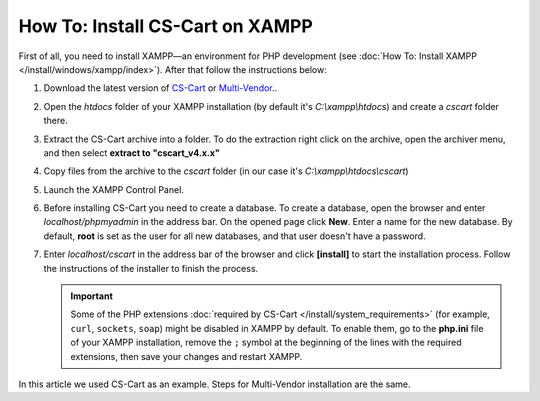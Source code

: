 ********************************
How To: Install CS-Cart on XAMPP
********************************

First of all, you need to install XAMPP—an environment for PHP development (see :doc:`How To: Install XAMPP </install/windows/xampp/index>`). After that follow the instructions below:

#. Download the latest version of `CS-Cart <https://www.cs-cart.com/download-cs-cart.html>`_ or `Multi-Vendor <https://www.cs-cart.com/download-multivendor.html>`_.. 

   .. image:: img/cscart_en.png
       :alt: Downloading CS-Cart from the official website

#. Open the *htdocs* folder of your XAMPP installation (by default it's *C:\\xampp\\htdocs*) and create a *cscart* folder there.

   .. image:: img/cscart_folder_en.png
       :alt: Creating a folder for CS-Cart

#. Extract the CS-Cart archive into a folder. To do the extraction right click on the archive, open the archiver menu, and then select **extract to "cscart_v4.x.x\"**

   .. image:: img/extraction_en.png
       :alt: Extracting the CS-Cart archive

#. Copy files from the archive to the *cscart* folder (in our case it's *C:\\xampp\\htdocs\\cscart*)

   .. image:: img/copy_data_ru_2.png
       :alt: Copying files

#. Launch the XAMPP Control Panel.

   .. image:: img/xampp_control_panel.png
       :alt: XAMPP Control Panel

#. Before installing CS-Cart you need to create a database. To create a database, open the browser and enter *localhost/phpmyadmin* in the address bar. On the opened page click **New**. Enter a name for the new database. By default, **root** is set as the user for all new databases, and that user doesn't have a password.

   .. image:: img/create_db.png
       :alt: Creating a database

#. Enter *localhost/cscart* in the address bar of the browser and click **[install]** to start the installation process. Follow the instructions of the installer to finish the process.

   .. image:: img/cscart_install.png
       :alt: Starting the CS-Cart installation

   .. important::

       Some of the PHP extensions :doc:`required by CS-Cart </install/system_requirements>` (for example, ``curl``, ``sockets``, ``soap``) might be disabled in XAMPP by default. To enable them, go to the **php.ini** file of your XAMPP installation, remove the ``;`` symbol at the beginning of the lines with the required extensions, then save your changes and restart XAMPP.
In this article we used CS-Cart as an example. Steps for Multi-Vendor installation are the same.

.. meta::
   :description: How to test CS-Cart and Multi-Vendor online stores on XAMPP on Windows without a server?
